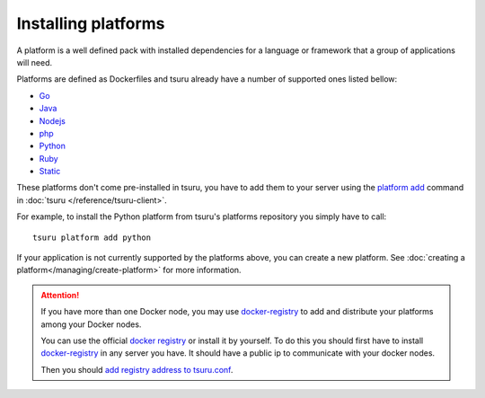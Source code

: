 .. Copyright 2014 tsuru authors. All rights reserved.
   Use of this source code is governed by a BSD-style
   license that can be found in the LICENSE file.

++++++++++++++++++++
Installing platforms
++++++++++++++++++++

A platform is a well defined pack with installed dependencies for a language or
framework that a group of applications will need.

Platforms are defined as Dockerfiles and tsuru already have a number of supported ones listed bellow:

- Go_
- Java_
- Nodejs_
- php_
- Python_
- Ruby_
- Static_

.. _Static: https://github.com/tsuru/platforms/tree/master/static
.. _Ruby: https://github.com/tsuru/platforms/tree/master/ruby
.. _Python: https://github.com/tsuru/platforms/tree/master/python
.. _php: https://github.com/tsuru/platforms/tree/master/php
.. _Nodejs: https://github.com/tsuru/platforms/tree/master/nodejs
.. _Java: https://github.com/tsuru/platforms/tree/master/java
.. _Go: https://github.com/tsuru/platforms/tree/master/go

These platforms don't come pre-installed in tsuru, you have to add them to your
server using the `platform add
<http://tsuru-client.readthedocs.io/en/latest/reference.html#add-a-new-platform>`_ command in
:doc:`tsuru </reference/tsuru-client>`.

For example, to install the Python platform from tsuru's platforms repository
you simply have to call:

.. highlight:: bash

::

    tsuru platform add python


If your application is not currently supported by the platforms above,
you can create a new platform. See :doc:`creating a platform</managing/create-platform>`
for more information.

.. attention::

    If you have more than one Docker node, you may use `docker-registry
    <https://docs.docker.com/registry/>`_ to add and distribute your
    platforms among your Docker nodes.

    You can use the official `docker registry
    <https://registry.hub.docker.com/>`_ or install it by yourself. To do this
    you should first have to install `docker-registry
    <https://docs.docker.com/registry/>`_ in any server you have. It should
    have a public ip to communicate with your docker nodes.

    Then you should `add registry address to tsuru.conf
    <http://docs.tsuru.io/en/latest/reference/config.html#docker-registry>`_.
